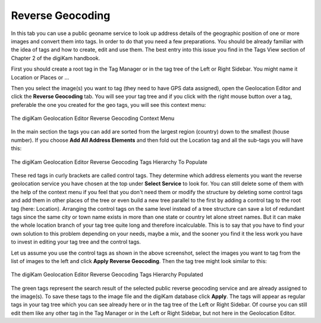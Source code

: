 .. meta::
   :description: digiKam Geolocation Editor Reverse Geocoding
   :keywords: digiKam, documentation, user manual, photo management, open source, free, learn, easy, geolocation, reverse, geocoding

.. metadata-placeholder

   :authors: - digiKam Team

   :license: see Credits and License page for details (https://docs.digikam.org/en/credits_license.html)

.. _geoeditor_reverse:

Reverse Geocoding
=================

.. contents::

In this tab you can use a public geoname service to look up address details of the geographic position of one or more images and convert them into tags. In order to do that you need a few preparations. You should be already familiar with the idea of tags and how to create, edit and use them. The best entry into this issue you find in the Tags View section of Chapter 2 of the digiKam handbook.

First you should create a root tag in the Tag Manager or in the tag tree of the Left or Right Sidebar. You might name it Location or Places or ...

Then you select the image(s) you want to tag (they need to have GPS data assigned), open the Geolocation Editor and click the **Reverse Geocoding** tab. You will see your tag tree and if you click with the right mouse button over a tag, preferable the one you created for the geo tags, you will see this context menu:

.. figure:: images/geoeditor_reverse1.webp
    :alt:
    :align: center

    The digiKam Geolocation Editor Reverse Geocoding Context Menu

In the main section the tags you can add are sorted from the largest region (country) down to the smallest (house number). If you choose **Add All Address Elements** and then fold out the Location tag and all the sub-tags you will have this:

.. figure:: images/geoeditor_reverse2.webp
    :alt:
    :align: center

    The digiKam Geolocation Editor Reverse Geocoding Tags Hierarchy To Populate

These red tags in curly brackets are called control tags. They determine which address elements you want the reverse geolocation service you have chosen at the top under **Select Service** to look for. You can still delete some of them with the help of the context menu if you feel that you don't need them or modify the structure by deleting some control tags and add them in other places of the tree or even build a new tree parallel to the first by adding a control tag to the root tag (here: Location). Arranging the control tags on the same level instead of a tree structure can save a lot of redundant tags since the same city or town name exists in more than one state or country let alone street names. But it can make the whole location branch of your tag tree quite long and therefore incalculable. This is to say that you have to find your own solution to this problem depending on your needs, maybe a mix, and the sooner you find it the less work you have to invest in editing your tag tree and the control tags.

Let us assume you use the control tags as shown in the above screenshot, select the images you want to tag from the list of images to the left and click **Apply Reverse Geocoding**. Then the tag tree might look similar to this:

.. figure:: images/geoeditor_reverse3.webp
    :alt:
    :align: center

    The digiKam Geolocation Editor Reverse Geocoding Tags Hierarchy Populated

The green tags represent the search result of the selected public reverse geocoding service and are already assigned to the image(s). To save these tags to the image file and the digiKam database click **Apply**. The tags will appear as regular tags in your tag tree which you can see already here or in the tag tree of the Left or Right Sidebar. Of course you can still edit them like any other tag in the Tag Manager or in the Left or Right Sidebar, but not here in the Geolocation Editor.

